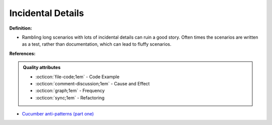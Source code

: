 Incidental Details
^^^^^
**Definition:**

* Rambling long scenarios with lots of incidental details can ruin a good story. Often times the scenarios are written as a test, rather than documentation, which can lead to fluffy scenarios.


**References:**

.. admonition:: Quality attributes

    * :octicon:`file-code;1em` -  Code Example
    * :octicon:`comment-discussion;1em` -  Cause and Effect
    * :octicon:`graph;1em` -  Frequency
    * :octicon:`sync;1em` -  Refactoring

* `Cucumber anti-patterns (part one) <https://cucumber.io/blog/bdd/cucumber-antipatterns-part-one/>`_
